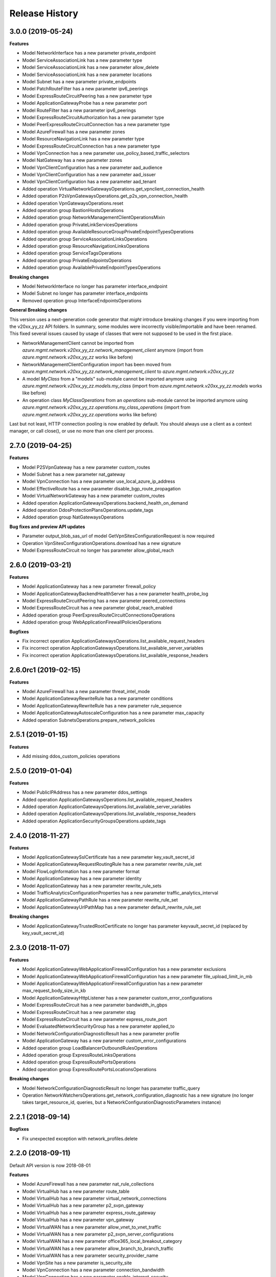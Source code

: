 .. :changelog:

Release History
===============

3.0.0 (2019-05-24)
++++++++++++++++++

**Features**

- Model NetworkInterface has a new parameter private_endpoint
- Model ServiceAssociationLink has a new parameter type
- Model ServiceAssociationLink has a new parameter allow_delete
- Model ServiceAssociationLink has a new parameter locations
- Model Subnet has a new parameter private_endpoints
- Model PatchRouteFilter has a new parameter ipv6_peerings
- Model ExpressRouteCircuitPeering has a new parameter type
- Model ApplicationGatewayProbe has a new parameter port
- Model RouteFilter has a new parameter ipv6_peerings
- Model ExpressRouteCircuitAuthorization has a new parameter type
- Model PeerExpressRouteCircuitConnection has a new parameter type
- Model AzureFirewall has a new parameter zones
- Model ResourceNavigationLink has a new parameter type
- Model ExpressRouteCircuitConnection has a new parameter type
- Model VpnConnection has a new parameter use_policy_based_traffic_selectors
- Model NatGateway has a new parameter zones
- Model VpnClientConfiguration has a new parameter aad_audience
- Model VpnClientConfiguration has a new parameter aad_issuer
- Model VpnClientConfiguration has a new parameter aad_tenant
- Added operation VirtualNetworkGatewaysOperations.get_vpnclient_connection_health
- Added operation P2sVpnGatewaysOperations.get_p2s_vpn_connection_health
- Added operation VpnGatewaysOperations.reset
- Added operation group BastionHostsOperations
- Added operation group NetworkManagementClientOperationsMixin
- Added operation group PrivateLinkServicesOperations
- Added operation group AvailableResourceGroupPrivateEndpointTypesOperations
- Added operation group ServiceAssociationLinksOperations
- Added operation group ResourceNavigationLinksOperations
- Added operation group ServiceTagsOperations
- Added operation group PrivateEndpointsOperations
- Added operation group AvailablePrivateEndpointTypesOperations

**Breaking changes**

- Model NetworkInterface no longer has parameter interface_endpoint
- Model Subnet no longer has parameter interface_endpoints
- Removed operation group InterfaceEndpointsOperations

**General Breaking changes**

This version uses a next-generation code generator that *might* introduce breaking changes if you were importing from the v20xx_yy_zz API folders.
In summary, some modules were incorrectly visible/importable and have been renamed. This fixed several issues caused by usage of classes that were not supposed to be used in the first place.

- NetworkManagementClient cannot be imported from `azure.mgmt.network.v20xx_yy_zz.network_management_client` anymore (import from `azure.mgmt.network.v20xx_yy_zz` works like before)
- NetworkManagementClientConfiguration import has been moved from `azure.mgmt.network.v20xx_yy_zz.network_management_client` to `azure.mgmt.network.v20xx_yy_zz`
- A model `MyClass` from a "models" sub-module cannot be imported anymore using `azure.mgmt.network.v20xx_yy_zz.models.my_class` (import from `azure.mgmt.network.v20xx_yy_zz.models` works like before)
- An operation class `MyClassOperations` from an `operations` sub-module cannot be imported anymore using `azure.mgmt.network.v20xx_yy_zz.operations.my_class_operations` (import from `azure.mgmt.network.v20xx_yy_zz.operations` works like before)

Last but not least, HTTP connection pooling is now enabled by default. You should always use a client as a context manager, or call close(), or use no more than one client per process.

2.7.0 (2019-04-25)
++++++++++++++++++

**Features**

- Model P2SVpnGateway has a new parameter custom_routes
- Model Subnet has a new parameter nat_gateway
- Model VpnConnection has a new parameter use_local_azure_ip_address
- Model EffectiveRoute has a new parameter disable_bgp_route_propagation
- Model VirtualNetworkGateway has a new parameter custom_routes
- Added operation ApplicationGatewaysOperations.backend_health_on_demand
- Added operation DdosProtectionPlansOperations.update_tags
- Added operation group NatGatewaysOperations

**Bug fixes and preview API updates**

- Parameter output_blob_sas_url of model GetVpnSitesConfigurationRequest is now required
- Operation VpnSitesConfigurationOperations.download has a new signature
- Model ExpressRouteCircuit no longer has parameter allow_global_reach

2.6.0 (2019-03-21)
++++++++++++++++++

**Features**

- Model ApplicationGateway has a new parameter firewall_policy
- Model ApplicationGatewayBackendHealthServer has a new parameter health_probe_log
- Model ExpressRouteCircuitPeering has a new parameter peered_connections
- Model ExpressRouteCircuit has a new parameter global_reach_enabled
- Added operation group PeerExpressRouteCircuitConnectionsOperations
- Added operation group WebApplicationFirewallPoliciesOperations

**Bugfixes**

- Fix incorrect operation ApplicationGatewaysOperations.list_available_request_headers
- Fix incorrect operation ApplicationGatewaysOperations.list_available_server_variables
- Fix incorrect operation ApplicationGatewaysOperations.list_available_response_headers

2.6.0rc1 (2019-02-15)
+++++++++++++++++++++

**Features**

- Model AzureFirewall has a new parameter threat_intel_mode
- Model ApplicationGatewayRewriteRule has a new parameter conditions
- Model ApplicationGatewayRewriteRule has a new parameter rule_sequence
- Model ApplicationGatewayAutoscaleConfiguration has a new parameter max_capacity
- Added operation SubnetsOperations.prepare_network_policies

2.5.1 (2019-01-15)
++++++++++++++++++

**Features**

- Add missing ddos_custom_policies operations

2.5.0 (2019-01-04)
++++++++++++++++++

**Features**

- Model PublicIPAddress has a new parameter ddos_settings
- Added operation ApplicationGatewaysOperations.list_available_request_headers
- Added operation ApplicationGatewaysOperations.list_available_server_variables
- Added operation ApplicationGatewaysOperations.list_available_response_headers
- Added operation ApplicationSecurityGroupsOperations.update_tags

2.4.0 (2018-11-27)
++++++++++++++++++

**Features**

- Model ApplicationGatewaySslCertificate has a new parameter key_vault_secret_id
- Model ApplicationGatewayRequestRoutingRule has a new parameter rewrite_rule_set
- Model FlowLogInformation has a new parameter format
- Model ApplicationGateway has a new parameter identity
- Model ApplicationGateway has a new parameter rewrite_rule_sets
- Model TrafficAnalyticsConfigurationProperties has a new parameter traffic_analytics_interval
- Model ApplicationGatewayPathRule has a new parameter rewrite_rule_set
- Model ApplicationGatewayUrlPathMap has a new parameter default_rewrite_rule_set

**Breaking changes**

- Model ApplicationGatewayTrustedRootCertificate no longer has parameter keyvault_secret_id (replaced by key_vault_secret_id)

2.3.0 (2018-11-07)
++++++++++++++++++

**Features**

- Model ApplicationGatewayWebApplicationFirewallConfiguration has a new parameter exclusions
- Model ApplicationGatewayWebApplicationFirewallConfiguration has a new parameter file_upload_limit_in_mb
- Model ApplicationGatewayWebApplicationFirewallConfiguration has a new parameter max_request_body_size_in_kb
- Model ApplicationGatewayHttpListener has a new parameter custom_error_configurations
- Model ExpressRouteCircuit has a new parameter bandwidth_in_gbps
- Model ExpressRouteCircuit has a new parameter stag
- Model ExpressRouteCircuit has a new parameter express_route_port
- Model EvaluatedNetworkSecurityGroup has a new parameter applied_to
- Model NetworkConfigurationDiagnosticResult has a new parameter profile
- Model ApplicationGateway has a new parameter custom_error_configurations
- Added operation group LoadBalancerOutboundRulesOperations
- Added operation group ExpressRouteLinksOperations
- Added operation group ExpressRoutePortsOperations
- Added operation group ExpressRoutePortsLocationsOperations

**Breaking changes**

- Model NetworkConfigurationDiagnosticResult no longer has parameter traffic_query
- Operation NetworkWatchersOperations.get_network_configuration_diagnostic has a new signature (no longer takes target_resource_id, queries, but a NetworkConfigurationDiagnosticParameters instance)

2.2.1 (2018-09-14)
++++++++++++++++++

**Bugfixes**

- Fix unexpected exception with network_profiles.delete

2.2.0 (2018-09-11)
++++++++++++++++++

Default API version is now 2018-08-01

**Features**

- Model AzureFirewall has a new parameter nat_rule_collections
- Model VirtualHub has a new parameter route_table
- Model VirtualHub has a new parameter virtual_network_connections
- Model VirtualHub has a new parameter p2_svpn_gateway
- Model VirtualHub has a new parameter express_route_gateway
- Model VirtualHub has a new parameter vpn_gateway
- Model VirtualWAN has a new parameter allow_vnet_to_vnet_traffic
- Model VirtualWAN has a new parameter p2_svpn_server_configurations
- Model VirtualWAN has a new parameter office365_local_breakout_category
- Model VirtualWAN has a new parameter allow_branch_to_branch_traffic
- Model VirtualWAN has a new parameter security_provider_name
- Model VpnSite has a new parameter is_security_site
- Model VpnConnection has a new parameter connection_bandwidth
- Model VpnConnection has a new parameter enable_internet_security
- Model VpnConnection has a new parameter vpn_connection_protocol_type
- Model VpnConnection has a new parameter enable_rate_limiting
- Model ServiceEndpointPolicy has a new parameter subnets
- Model AzureFirewallApplicationRule has a new parameter fqdn_tags
- Model AzureFirewallApplicationRule has a new parameter target_fqdns
- Model VpnGateway has a new parameter vpn_gateway_scale_unit
- Model ApplicationGatewayBackendHttpSettings has a new parameter trusted_root_certificates
- Model VirtualNetworkGatewayConnection has a new parameter connection_protocol
- Model ExpressRouteCircuitPeering has a new parameter express_route_connection
- Model Subnet has a new parameter delegations
- Model Subnet has a new parameter address_prefixes
- Model Subnet has a new parameter ip_configuration_profiles
- Model Subnet has a new parameter service_association_links
- Model Subnet has a new parameter interface_endpoints
- Model Subnet has a new parameter purpose
- Model ApplicationGateway has a new parameter trusted_root_certificates
- Model NetworkInterface has a new parameter tap_configurations
- Model NetworkInterface has a new parameter hosted_workloads
- Model NetworkInterface has a new parameter interface_endpoint
- Model VirtualNetworkGatewayConnectionListEntity has a new parameter connection_protocol
- Model HubVirtualNetworkConnection has a new parameter enable_internet_security
- Model NetworkInterfaceIPConfiguration has a new parameter virtual_network_taps
- Added operation VirtualNetworkGatewaysOperations.reset_vpn_client_shared_key
- Added operation group ExpressRouteConnectionsOperations
- Added operation group AzureFirewallFqdnTagsOperations
- Added operation group VirtualNetworkTapsOperations
- Added operation group NetworkProfilesOperations
- Added operation group P2sVpnServerConfigurationsOperations
- Added operation group AvailableDelegationsOperations
- Added operation group InterfaceEndpointsOperations
- Added operation group P2sVpnGatewaysOperations
- Added operation group AvailableResourceGroupDelegationsOperations
- Added operation group ExpressRouteGatewaysOperations
- Added operation group NetworkInterfaceTapConfigurationsOperations

**Breaking changes**

- Model VirtualHub no longer has parameter hub_virtual_network_connections
- Model VpnConnection no longer has parameter connection_bandwidth_in_mbps
- Model AzureFirewallApplicationRule no longer has parameter target_urls
- Model VpnGateway no longer has parameter policies
- Model AzureFirewallIPConfiguration no longer has parameter internal_public_ip_address
- Model ApplicationGatewayAutoscaleConfiguration has a new signature
- Renamed virtual_wa_ns to virtual_wans

2.1.0 (2018-08-28)
++++++++++++++++++

Default API version is now 2018-07-01

**Features**

- Model ExpressRouteCircuit has a new parameter allow_global_reach
- Model PublicIPAddress has a new parameter public_ip_prefix
- Model BackendAddressPool has a new parameter outbound_rule (replaces outbound_nat_rule)
- Model FrontendIPConfiguration has a new parameter outbound_rules (replaces outbound_nat_rule)
- Model FrontendIPConfiguration has a new parameter public_ip_prefix
- Model LoadBalancingRule has a new parameter enable_tcp_reset
- Model VirtualNetworkGatewayConnectionListEntity has a new parameter express_route_gateway_bypass
- Model VirtualNetworkGatewayConnection has a new parameter express_route_gateway_bypass
- Model Subnet has a new parameter service_endpoint_policies
- Model InboundNatPool has a new parameter enable_tcp_reset
- Model LoadBalancer has a new parameter outbound_rules (replaces outbound_nat_rule)
- Model InboundNatRule has a new parameter enable_tcp_reset
- Added operation group ServiceEndpointPolicyDefinitionsOperations
- Added operation group ServiceEndpointPoliciesOperations
- Added operation group PublicIPPrefixesOperations

**Breaking changes**

- Model BackendAddressPool no longer has parameter outbound_nat_rule (now outbound_rules)
- Model FrontendIPConfiguration no longer has parameter outbound_nat_rules (now outbound_rules)
- Model LoadBalancer no longer has parameter outbound_nat_rules (now outbound_rules)

2.0.1 (2018-08-07)
++++++++++++++++++

**Bugfixes**

- Fix packet_captures.get_status empty output

2.0.0 (2018-07-27)
++++++++++++++++++

**Features**

- Supports now 2018-06-01 and 2018-04-01. 2018-06-01 is the new default.
- Client class can be used as a context manager to keep the underlying HTTP session open for performance

**Features starting 2018-04-01**

- Model FlowLogInformation has a new parameter flow_analytics_configuration
- Model ApplicationGateway has a new parameter enable_fips
- Model ApplicationGateway has a new parameter autoscale_configuration
- Model ApplicationGateway has a new parameter zones
- Model ConnectionSharedKey has a new parameter id
- Added operation group HubVirtualNetworkConnectionsOperations
- Added operation group AzureFirewallsOperations
- Added operation group VirtualHubsOperations
- Added operation group VpnGatewaysOperations
- Added operation group VpnSitesOperations
- Added operation group VirtualWANsOperations
- Added operation group VpnSitesConfigurationOperations
- Added operation group VpnConnectionsOperations

**Breaking changes starting 2018-04-01**

- Operation VirtualNetworkGatewayConnectionsOperations.set_shared_key has a new parameter "id"
- Operation DdosProtectionPlansOperations.create_or_update parameter "parameters" has been flatten to "tags/location"

**Breaking changes starting 2018-06-01**

- The new class VpnConnection introduced in 2018-04-01 renamed "connection_bandwidth" to "connection_bandwidth_in_mbps"

2.0.0rc3 (2018-06-14)
+++++++++++++++++++++

**Bugfixes**

- API version 2018-02-01 enum Probe now supports HTTPS (standard SKU load balancer)
- API version 2015-06-15 adding missing "primary" in NetworkInterfaceIPConfiguration

2.0.0rc2 (2018-04-03)
+++++++++++++++++++++

**Features**

- All clients now support Azure profiles.
- API version 2018-02-01 is now the default
- Express Route Circuit Connection (considered preview)
- Express Route Provider APIs
- GetTopologyOperation supports query parameter
- Feature work for setting Custom IPsec/IKE policy for Virtual Network Gateway point-to-site clients
- DDoS Protection Plans

2.0.0rc1 (2018-03-07)
+++++++++++++++++++++

**General Breaking changes**

This version uses a next-generation code generator that *might* introduce breaking changes.

- Model signatures now use only keyword-argument syntax. All positional arguments must be re-written as keyword-arguments.
  To keep auto-completion in most cases, models are now generated for Python 2 and Python 3. Python 3 uses the "*" syntax for keyword-only arguments.
- Enum types now use the "str" mixin (class AzureEnum(str, Enum)) to improve the behavior when unrecognized enum values are encountered.
  While this is not a breaking change, the distinctions are important, and are documented here:
  https://docs.python.org/3/library/enum.html#others
  At a glance:

  - "is" should not be used at all.
  - "format" will return the string value, where "%s" string formatting will return `NameOfEnum.stringvalue`. Format syntax should be prefered.

- New Long Running Operation:

  - Return type changes from `msrestazure.azure_operation.AzureOperationPoller` to `msrest.polling.LROPoller`. External API is the same.
  - Return type is now **always** a `msrest.polling.LROPoller`, regardless of the optional parameters used.
  - The behavior has changed when using `raw=True`. Instead of returning the initial call result as `ClientRawResponse`,
    without polling, now this returns an LROPoller. After polling, the final resource will be returned as a `ClientRawResponse`.
  - New `polling` parameter. The default behavior is `Polling=True` which will poll using ARM algorithm. When `Polling=False`,
    the response of the initial call will be returned without polling.
  - `polling` parameter accepts instances of subclasses of `msrest.polling.PollingMethod`.
  - `add_done_callback` will no longer raise if called after polling is finished, but will instead execute the callback right away.

**Network Breaking changes**

- Operation network_watcher.get_topology changed method signature

**Features**

- Add API Version 2018-01-01. Not default yet in this version.
- Add ConnectionMonitor operation group (2017-10/11-01)
- Add target_virtual_network / target_subnet to topology_parameter (2017-10/11-01)
- Add idle_timeout_in_minutes / enable_floating_ip to inbound_nat_pool (2017-11-01)

**Bugfixes**

- Fix peer_asn validation rules (2017-10/11-01)

1.7.1 (2017-12-20)
++++++++++++++++++

**Bugfixes**

Fix `SecurityRule` constructor parameters order to respect the one used until 1.5.0.
This indeed introduces a breaking change for users of 1.6.0 and 1.7.0, but this constructor signature change was
not expected, and following semantic versionning all 1.x versions should follow the same signature.

This fixes third party library, like Ansible, that expects (for excellent reasons) this SDK to follow strictly semantic versionning
with regards to breaking changes and have their dependency system asking for `>=1.0;<2.0`

1.7.0 (2017-12-14)
++++++++++++++++++

**Features**

- Add iptag. IpTag is way to restrict the range of IPaddresses to be allocated.
- Default API version is now 2017-11-01

**Bug fixes**

- Added valid ASN range in ExpressRouteCircuitPeering (#1672)

1.6.0 (2017-11-28)
++++++++++++++++++

**Bug fixes**

- Accept space in location for "usage" (i.e. "west us").
- sourceAddressPrefix, sourceAddressPrefixes and sourceApplicationSecurityGroups
  are mutually exclusive and one only is needed, meaning none of them is required
  by itself. Thus, sourceAddressPrefix is not required anymore.
- destinationAddressPrefix, destinationAddressPrefixes and destinationApplicationSecurityGroups
  are mutually exclusive and one only is needed, meaning none of them is required
  by itself. Thus, destinationAddressPrefix is not required anymore.
- Client now accept unicode string as a valid subscription_id parameter
- Restore missing azure.mgmt.network.__version__

**Features**

- Client now accept a "profile" parameter to define API version per operation group.
- Add update_tags to most of the resources
- Add operations group to list all available rest API operations
- NetworkInterfaces_ListVirtualMachineScaleSetIpConfigurations
- NetworkInterfaces_GetVirtualMachineScaleSetIpConfiguration

1.5.0 (2017-09-26)
++++++++++++++++++

**Features**

- Availability Zones
- Add network_watchers.get_azure_reachability_report
- Add network_watchers.list_available_providers
- Add virtual_network_gateways.supported_vpn_devices
- Add virtual_network_gateways.vpn_device_configuration_script

1.5.0rc1 (2017-09-18)
+++++++++++++++++++++

**Features**

- Add ApiVersion 2017-09-01 (new default)
- Add application_security_groups (ASG) operations group
- Add ASG to network_interface operations
- Add ASG to IP operations
- Add source/destination ASGs to network security rules
- Add DDOS protection and VM protection to vnet operations

**Bug fix**

- check_dns_name_availability now correctly defines "domain_name_label" as required and not optional

1.4.0 (2017-08-23)
++++++++++++++++++

**Features**

- Add ApiVersion 2017-08-01 (new default)
- Added in both 2017-08-01 and 2017-06-01:

  - virtual_network_gateways.list_connections method
  - default_security_rules operations group
  - inbound_nat_rules operations group
  - load_balancer_backend_address_pools operations group
  - load_balancer_frontend_ip_configurations operations group
  - load_balancer_load_balancing_rules operations group
  - load_balancer_network_interfaces operations group
  - load_balancer_probes operations group
  - network_interface_ip_configurations operations group
  - network_interface_load_balancers operations group
  - EffectiveNetworkSecurityGroup.tag_map attribute
  - EffectiveNetworkSecurityRule.source_port_ranges attribute
  - EffectiveNetworkSecurityRule.destination_port_ranges attribute
  - EffectiveNetworkSecurityRule.source_address_prefixes attribute
  - EffectiveNetworkSecurityRule.destination_address_prefixes attribute
  - SecurityRule.source_port_ranges attribute
  - SecurityRule.destination_port_ranges attribute
  - SecurityRule.source_address_prefixes attribute
  - SecurityRule.destination_address_prefixes attribute

- Added in 2017-08-01 only

  - PublicIPAddress.sku
  - LoadBalancer.sku

**Changes on preview**

  - "available_private_access_services" is renamed "available_endpoint_services"
  - "radius_secret" parsing fix (was unable to work in 1.3.0)


1.3.0 (2017-07-10)
++++++++++++++++++

**Preview features**

- Adding "available_private_access_services" operation group (preview)
- Adding "radius_secret" in Virtual Network Gateway (preview)

**Bug Fixes**

- VMSS Network ApiVersion fix in 2017-06-01 (point to 2017-03-30)

1.2.0 (2017-07-03)
++++++++++++++++++

**Features**

Adding the following features to both 2017-03-01 and 2017-06-01:

- express route ipv6
- VMSS Network (get, list, etc.)
- VMSS Public IP (get, list, etc.)

1.1.0 (2017-06-27)
++++++++++++++++++

**Features**

- Add list_usage in virtual networks (2017-03-01)

- Add ApiVersion 2017-06-01 (new default)

This new ApiVersion is for new Application Gateway features:

  - ApplicationGateway Ssl Policy custom cipher suites support [new properties added to Sslpolicy Property of ApplciationGatewayPropertiesFormat]
  - Get AvailableSslOptions api [new resource ApplicationGatewayAvailableSslOptions and child resource ApplicationGatewayPredefinedPolicy]
  - Redirection support [new child resource ApplicationGatewayRedirectConfiguration for Application Gateway,
    new properties in UrlPathMap, PathRules and RequestRoutingRule]
  - Azure Websites feature support [new properties in ApplicationGatewayBackendHttpSettingsPropertiesFormat,
    ApplicationGatewayProbePropertiesFormat, schema for property ApplicationGatewayProbeHealthResponseMatch]

1.0.0 (2017-05-15)
++++++++++++++++++

- Tag 1.0.0rc3 as stable (same content)

1.0.0rc3 (2017-05-03)
+++++++++++++++++++++

**Features**

- Added check connectivity api to network watcher

1.0.0rc2 (2017-04-18)
+++++++++++++++++++++

**Features**

- Add ApiVersion 2016-12-01 and 2017-03-01
- 2017-03-01 is now default ApiVersion

**Bugfixes**

- Restore access to NetworkWatcher and PacketCapture from 2016-09-01

1.0.0rc1 (2017-04-11)
+++++++++++++++++++++

**Features**

To help customers with sovereign clouds (not general Azure),
this version has official multi ApiVersion support for 2015-06-15 and 2016-09-01

0.30.1 (2017-03-27)
+++++++++++++++++++

* Add NetworkWatcher
* Add PacketCapture
* Add new methods to Virtualk Network Gateway

  * get_bgp_peer_status
  * get_learned_routes
  * get_advertised_routes

0.30.0 (2016-11-01)
+++++++++++++++++++

* Initial preview release. Based on API version 2016-09-01.


0.20.0 (2015-08-31)
+++++++++++++++++++

* Initial preview release. Based on API version 2015-05-01-preview.
